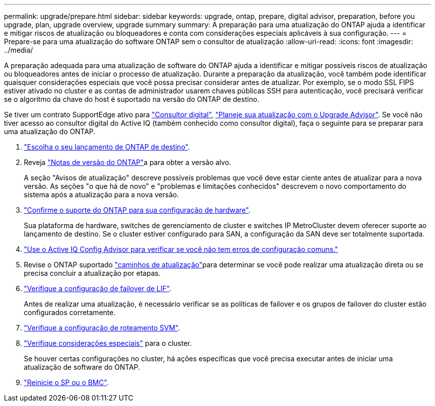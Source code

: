 ---
permalink: upgrade/prepare.html 
sidebar: sidebar 
keywords: upgrade, ontap, prepare, digital advisor, preparation, before you upgrade, plan, upgrade overview, upgrade summary 
summary: A preparação para uma atualização do ONTAP ajuda a identificar e mitigar riscos de atualização ou bloqueadores e conta com considerações especiais aplicáveis à sua configuração. 
---
= Prepare-se para uma atualização do software ONTAP sem o consultor de atualização
:allow-uri-read: 
:icons: font
:imagesdir: ../media/


[role="lead"]
A preparação adequada para uma atualização de software do ONTAP ajuda a identificar e mitigar possíveis riscos de atualização ou bloqueadores antes de iniciar o processo de atualização. Durante a preparação da atualização, você também pode identificar quaisquer considerações especiais que você possa precisar considerar antes de atualizar. Por exemplo, se o modo SSL FIPS estiver ativado no cluster e as contas de administrador usarem chaves públicas SSH para autenticação, você precisará verificar se o algoritmo da chave do host é suportado na versão do ONTAP de destino.

Se tiver um contrato SupportEdge ativo para link:https://docs.netapp.com/us-en/active-iq/upgrade_advisor_overview.html["Consultor digital"^], link:create-upgrade-plan.html["Planeje sua atualização com o Upgrade Advisor"]. Se você não tiver acesso ao consultor digital do Active IQ (também conhecido como consultor digital), faça o seguinte para se preparar para uma atualização do ONTAP.

. link:choose-target-version.html["Escolha o seu lançamento de ONTAP de destino"].
. Reveja link:../release-notes/index.html["Notas de versão do ONTAP"]a para obter a versão alvo.
+
A seção "Avisos de atualização" descreve possíveis problemas que você deve estar ciente antes de atualizar para a nova versão. As seções "o que há de novo" e "problemas e limitações conhecidos" descrevem o novo comportamento do sistema após a atualização para a nova versão.

. link:confirm-configuration.html["Confirme o suporte do ONTAP para sua configuração de hardware"].
+
Sua plataforma de hardware, switches de gerenciamento de cluster e switches IP MetroCluster devem oferecer suporte ao lançamento de destino. Se o cluster estiver configurado para SAN, a configuração da SAN deve ser totalmente suportada.

. link:task_check_for_common_configuration_errors_using_config_advisor.html["Use o Active IQ Config Advisor para verificar se você não tem erros de configuração comuns."]
. Revise o ONTAP suportado link:concept_upgrade_paths.html#supported-upgrade-paths["caminhos de atualização"]para determinar se você pode realizar uma atualização direta ou se precisa concluir a atualização por etapas.
. link:task_verifying_the_lif_failover_configuration.html["Verifique a configuração de failover de LIF"].
+
Antes de realizar uma atualização, é necessário verificar se as políticas de failover e os grupos de failover do cluster estão configurados corretamente.

. link:concept_verify_svm_routing.html["Verifique a configuração de roteamento SVM"].
. link:special-considerations.html["Verifique considerações especiais"] para o cluster.
+
Se houver certas configurações no cluster, há ações específicas que você precisa executar antes de iniciar uma atualização de software do ONTAP.

. link:reboot-sp-bmc.html["Reinicie o SP ou o BMC"].

